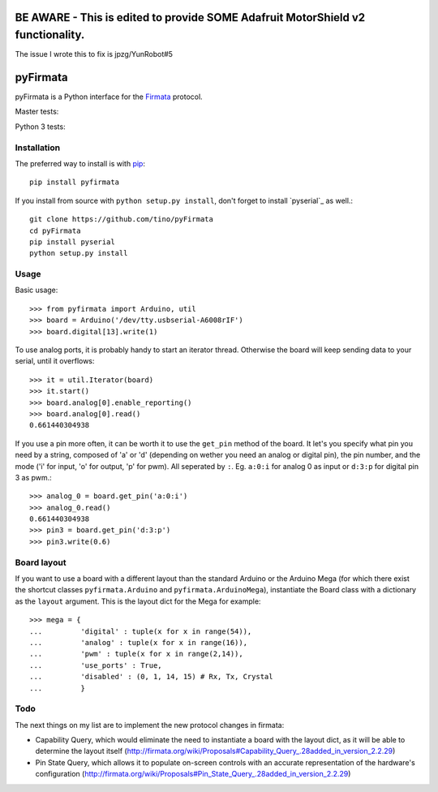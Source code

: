 =========
BE AWARE - This is edited to provide SOME Adafruit MotorShield v2 functionality.
=========
The issue I wrote this to fix is jpzg/YunRobot#5

=========
pyFirmata
=========

pyFirmata is a Python interface for the `Firmata`_ protocol.

.. _Firmata: http://firmata.org

Master tests:

.. image:: https://travis-ci.org/tino/pyFirmata.png?branch=master
    :target: https://travis-ci.org/tino/pyFirmata

Python 3 tests:

.. image:: https://travis-ci.org/tino/pyFirmata.png?branch=py3
    :target: https://travis-ci.org/tino/pyFirmata

Installation
============

The preferred way to install is with pip_::

    pip install pyfirmata

If you install from source with ``python setup.py install``, don't forget to
install `pyserial`_ as well.::

    git clone https://github.com/tino/pyFirmata
    cd pyFirmata
    pip install pyserial
    python setup.py install

.. _pip: http://www.pip-installer.org/en/latest/
.. _pyserial:http://pyserial.sourceforge.net/

Usage
=====

Basic usage::

    >>> from pyfirmata import Arduino, util
    >>> board = Arduino('/dev/tty.usbserial-A6008rIF')
    >>> board.digital[13].write(1)

To use analog ports, it is probably handy to start an iterator thread. 
Otherwise the board will keep sending data to your serial, until it overflows::

    >>> it = util.Iterator(board)
    >>> it.start()
    >>> board.analog[0].enable_reporting()
    >>> board.analog[0].read()
    0.661440304938

If you use a pin more often, it can be worth it to use the ``get_pin`` method
of the board. It let's you specify what pin you need by a string, composed of
'a' or 'd' (depending on wether you need an analog or digital pin), the pin
number, and the mode ('i' for input, 'o' for output, 'p' for pwm). All
seperated by ``:``. Eg. ``a:0:i`` for analog 0 as input or ``d:3:p`` for
digital pin 3 as pwm.::

    >>> analog_0 = board.get_pin('a:0:i')
    >>> analog_0.read()
    0.661440304938
    >>> pin3 = board.get_pin('d:3:p')
    >>> pin3.write(0.6)

Board layout
============

If you want to use a board with a different layout than the standard Arduino
or the Arduino Mega (for which there exist the shortcut classes 
``pyfirmata.Arduino`` and ``pyfirmata.ArduinoMega``), instantiate the Board 
class with a dictionary as the ``layout`` argument. This is the layout dict 
for the Mega for example::

    >>> mega = {
    ...         'digital' : tuple(x for x in range(54)),
    ...         'analog' : tuple(x for x in range(16)),
    ...         'pwm' : tuple(x for x in range(2,14)),
    ...         'use_ports' : True,
    ...         'disabled' : (0, 1, 14, 15) # Rx, Tx, Crystal
    ...         }

Todo
====

The next things on my list are to implement the new protocol changes in firmata:

- Capability Query, which would eliminate the need to instantiate a board with
  the layout dict, as it will be able to determine the layout itself
  (http://firmata.org/wiki/Proposals#Capability_Query_.28added_in_version_2.2.29)
- Pin State Query, which allows it to populate on-screen controls with an
  accurate representation of the hardware's configuration
  (http://firmata.org/wiki/Proposals#Pin_State_Query_.28added_in_version_2.2.29)
